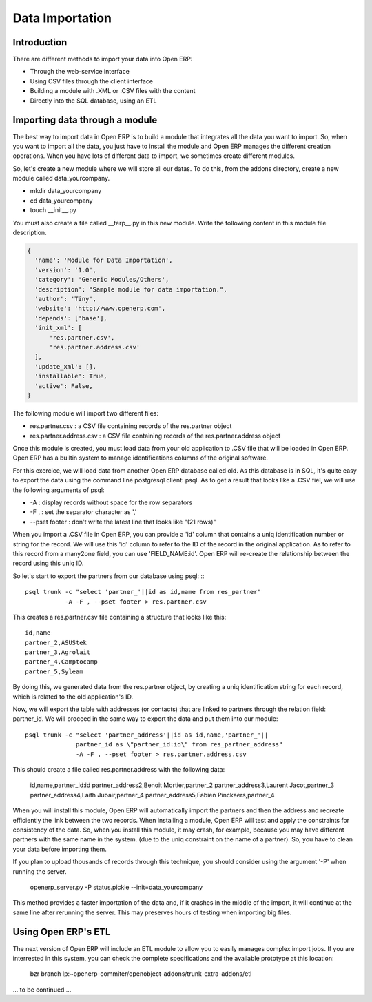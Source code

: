 Data Importation
================

Introduction
------------

There are different methods to import your data into Open ERP:

* Through the web-service interface
* Using CSV files through the client interface
* Building a module with .XML or .CSV files with the content
* Directly into the SQL database, using an ETL


Importing data through a module
-------------------------------

The best way to import data in Open ERP is to build a module that
integrates all the data you want to import. So, when you want to
import all the data, you just have to install the module and Open ERP
manages the different creation operations. When you have lots of different
data to import, we sometimes create different modules.

So, let's create a new module where we will store all our datas. To do
this, from the addons directory, create a new module called data_yourcompany.

* mkdir data_yourcompany
* cd data_yourcompany
* touch __init__.py

You must also create a file called __terp__.py in this new module.
Write the following content in this module file description.

.. code-block:: python

  {
    'name': 'Module for Data Importation',
    'version': '1.0',
    'category': 'Generic Modules/Others',
    'description': "Sample module for data importation.",
    'author': 'Tiny',
    'website': 'http://www.openerp.com',
    'depends': ['base'],
    'init_xml': [
        'res.partner.csv',
        'res.partner.address.csv'
    ],
    'update_xml': [],
    'installable': True,
    'active': False,
  }

The following module will import two different files:

* res.partner.csv : a CSV file containing records of the res.partner object
* res.partner.address.csv : a CSV file containing records of the res.partner.address object

Once this module is created, you must load data from your old application to
.CSV file that will be loaded in Open ERP. Open ERP has a builtin system to
manage identifications columns of the original software.

For this exercice, we will load data from another Open ERP database called old.
As this database is in SQL, it's quite easy to export the data using the command
line postgresql client: psql. As to get a result that looks like a .CSV fiel,
we will use the following arguments of psql:

* -A : display records without space for the row separators
* -F , : set the separator character as ','
* --pset footer : don't write the latest line that looks like "(21 rows)"

When you import a .CSV file in Open ERP, you can provide a 'id' column that
contains a uniq identification number or string for the record. We will use
this 'id' column to refer to the ID of the record in the original application.
As to refer to this record from a many2one field, you can use 'FIELD_NAME:id'.
Open ERP will re-create the relationship between the record using this uniq
ID.

So let's start to export the partners from our database using psql: ::
::

	  psql trunk -c "select 'partner_'||id as id,name from res_partner" 
	             -A -F , --pset footer > res.partner.csv

This creates a res.partner.csv file containing a structure that looks like this:

::

	  id,name
	  partner_2,ASUStek
	  partner_3,Agrolait
	  partner_4,Camptocamp
	  partner_5,Syleam

By doing this, we generated data from the res.partner object, by creating a uniq
identification string for each record, which is related to the old application's
ID.

Now, we will export the table with addresses (or contacts) that are linked to
partners through the relation field: partner_id. We will proceed in the same
way to export the data and put them into our module:

::

  psql trunk -c "select 'partner_address'||id as id,name,'partner_'||
                partner_id as \"partner_id:id\" from res_partner_address" 
                -A -F , --pset footer > res.partner.address.csv

This should create a file called res.partner.address with the following data:

  id,name,partner_id:id
  partner_address2,Benoit Mortier,partner_2
  partner_address3,Laurent Jacot,partner_3
  partner_address4,Laith Jubair,partner_4
  partner_address5,Fabien Pinckaers,partner_4

When you will install this module, Open ERP will automatically import the partners
and then the address and recreate efficiently the link between the two records.
When installing a module, Open ERP will test and apply the constraints for consistency
of the data. So, when you install this module, it may crash, for example, because
you may have different partners with the same name in the system. (due to the uniq
constraint on the name of a partner). So, you have to clean your data before importing
them.

If you plan to upload thousands of records through this technique, you should consider
using the argument '-P' when running the server.

  openerp_server.py -P status.pickle --init=data_yourcompany

This method provides a faster importation of the data and, if it crashes in the middle
of the import, it will continue at the same line after rerunning the server. This may
preserves hours of testing when importing big files.

Using Open ERP's ETL
--------------------

The next version of Open ERP will include an ETL module to allow you
to easily manages complex import jobs. If you are interrested in this
system, you can check the complete specifications and the available
prototype at this location:

  bzr branch lp:~openerp-commiter/openobject-addons/trunk-extra-addons/etl

... to be continued ...

